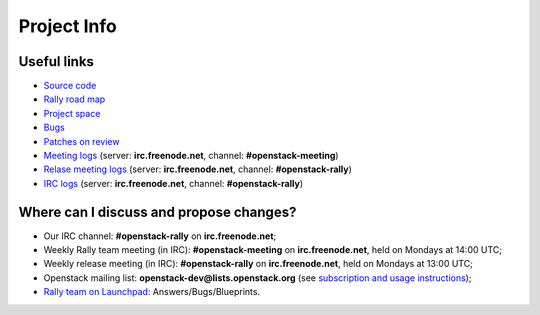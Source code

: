 ..
      Copyright 2015 Mirantis Inc. All Rights Reserved.

      Licensed under the Apache License, Version 2.0 (the "License"); you may
      not use this file except in compliance with the License. You may obtain
      a copy of the License at

          http://www.apache.org/licenses/LICENSE-2.0

      Unless required by applicable law or agreed to in writing, software
      distributed under the License is distributed on an "AS IS" BASIS, WITHOUT
      WARRANTIES OR CONDITIONS OF ANY KIND, either express or implied. See the
      License for the specific language governing permissions and limitations
      under the License.

.. _project_info:

Project Info
============

Useful links
------------
- `Source code <https://github.com/openstack/rally>`_
- `Rally road map <https://docs.google.com/a/mirantis.com/spreadsheets/d/16DXpfbqvlzMFaqaXAcJsBzzpowb_XpymaK2aFY2gA2g/edit#gid=0>`_
- `Project space <http://launchpad.net/rally>`_
- `Bugs <https://bugs.launchpad.net/rally>`_
- `Patches on review <https://review.openstack.org/#/q/status:open+rally,n,z>`_
- `Meeting logs <http://eavesdrop.openstack.org/meetings/rally/2015/>`_ (server: **irc.freenode.net**, channel: **#openstack-meeting**)
- `Relase meeting logs <http://eavesdrop.openstack.org/meetings/rallyrelease/2015/>`_ (server: **irc.freenode.net**, channel: **#openstack-rally**)
- `IRC logs <http://irclog.perlgeek.de/openstack-rally>`_ (server: **irc.freenode.net**, channel: **#openstack-rally**)


Where can I discuss and propose changes?
----------------------------------------
- Our IRC channel: **#openstack-rally** on **irc.freenode.net**;
- Weekly Rally team meeting (in IRC): **#openstack-meeting** on **irc.freenode.net**, held on Mondays at 14:00 UTC;
- Weekly release meeting (in IRC): **#openstack-rally** on **irc.freenode.net**, held on Mondays at 13:00 UTC;
- Openstack mailing list: **openstack-dev@lists.openstack.org** (see `subscription and usage instructions <http://lists.openstack.org/cgi-bin/mailman/listinfo/openstack-dev>`_);
- `Rally team on Launchpad <https://launchpad.net/rally>`_: Answers/Bugs/Blueprints.
